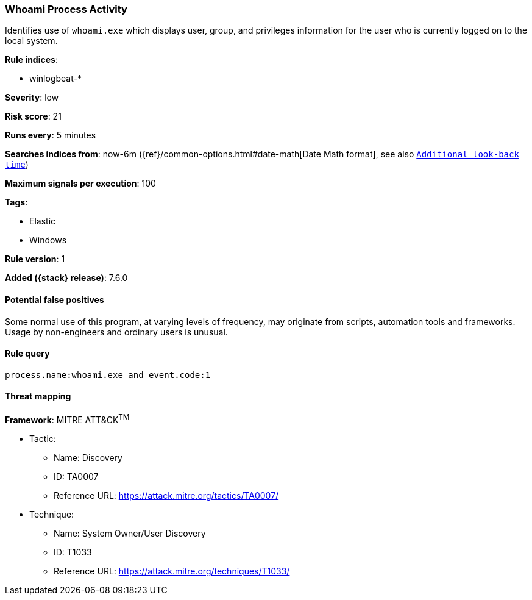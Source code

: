 [[whoami-process-activity]]
=== Whoami Process Activity

Identifies use of `whoami.exe` which displays user, group, and privileges
information for the user who is currently logged on to the local system.

*Rule indices*:

* winlogbeat-*

*Severity*: low

*Risk score*: 21

*Runs every*: 5 minutes

*Searches indices from*: now-6m ({ref}/common-options.html#date-math[Date Math format], see also <<rule-schedule, `Additional look-back time`>>)

*Maximum signals per execution*: 100

*Tags*:

* Elastic
* Windows

*Rule version*: 1

*Added ({stack} release)*: 7.6.0

==== Potential false positives

Some normal use of this program, at varying levels of frequency, may originate
from scripts, automation tools and frameworks. Usage by non-engineers and
ordinary users is unusual.

==== Rule query


[source,js]
----------------------------------
process.name:whoami.exe and event.code:1
----------------------------------

==== Threat mapping

*Framework*: MITRE ATT&CK^TM^

* Tactic:
** Name: Discovery
** ID: TA0007
** Reference URL: https://attack.mitre.org/tactics/TA0007/
* Technique:
** Name: System Owner/User Discovery
** ID: T1033
** Reference URL: https://attack.mitre.org/techniques/T1033/
